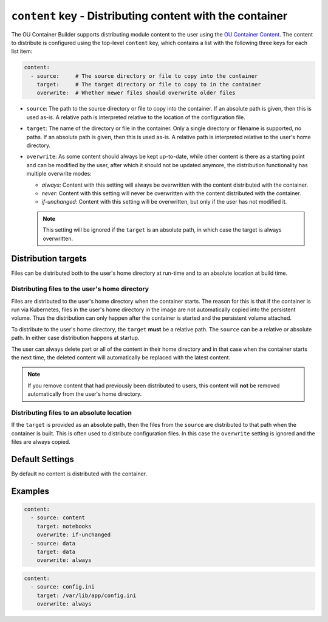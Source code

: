 ``content`` key - Distributing content with the container
=========================================================

The OU Container Builder supports distributing module content to the user using the
`OU Container Content <https://github.com/mmh352/ou-container-content>`_. The content to distribute is configured
using the top-level ``content`` key, which contains a list with the following three keys for each list item:

.. code:: yaml

  content:
    - source:     # The source directory or file to copy into the container
      target:     # The target directory or file to copy to in the container
      overwrite:  # Whether newer files should overwrite older files

* ``source``: The path to the source directory or file to copy into the container. If an absolute path is given, then
  this is used as-is. A relative path is interpreted relative to the location of the configuration file.
* ``target``: The name of the directory or file in the container. Only a single directory or filename is supported, no
  paths. If an absolute path is given, then this is used as-is. A relative path is interpreted relative to the user's
  home directory.
* ``overwrite``: As some content should always be kept up-to-date, while other content is there as a starting point and
  can be modified by the user, after which it should not be updated anymore, the distribution functionality has
  multiple overwrite modes:

  * *always*: Content with this setting will always be overwritten with the content distributed with the container.
  * *never*: Content with this setting will never be overwritten with the content distributed with the container.
  * *if-unchanged*: Content with this setting will be overwritten, but only if the user has not modified it.

  .. note::

      This setting will be ignored if the ``target`` is an absolute path, in which case the target is always
      overwritten.

Distribution targets
--------------------

Files can be distributed both to the user's home directory at run-time and to an absolute location at build time.

Distributing files to the user's home directory
+++++++++++++++++++++++++++++++++++++++++++++++

Files are distributed to the user's home directory when the container starts. The reason for this is that if the
container is run via Kubernetes, files in the user's home directory in the image are not automatically copied into
the persistent volume. Thus the distribution can only happen after the container is started and the persistent
volume attached.

To distribute to the user's home directory, the ``target`` **must** be a relative path. The ``source`` can be a
relative or absolute path. In either case distribution happens at startup.

The user can always delete part or all of the content in their home directory and in that case when the container
starts the next time, the deleted content will automatically be replaced with the latest content.

.. note::

    If you remove content that had previously been distributed to users, this content will **not** be removed
    automatically from the user's home directory.

Distributing files to an absolute location
++++++++++++++++++++++++++++++++++++++++++

If the ``target`` is provided as an absolute path, then the files from the ``source`` are distributed to that path
when the container is built. This is often used to distribute configuration files. In this case the ``overwrite``
setting is ignored and the files are always copied.

Default Settings
----------------

By default no content is distributed with the container.

Examples
--------

.. code:: yaml

    content:
      - source: content
        target: notebooks
        overwrite: if-unchanged
      - source: data
        target: data
        overwrite: always

.. code:: yaml

    content:
      - source: config.ini
        target: /var/lib/app/config.ini
        overwrite: always
